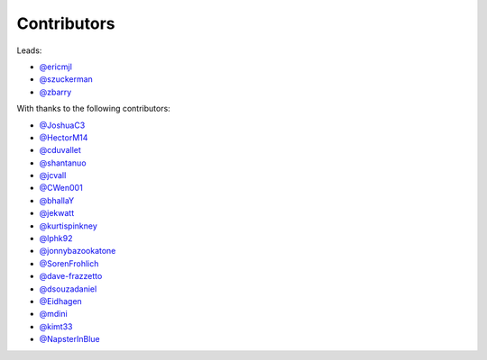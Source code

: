Contributors
============

Leads:

- `@ericmjl <https://github.com/ericmjl/pyjanitor/pulls?q=is%3Apr+author%3Aericmjl>`_
- `@szuckerman <https://github.com/ericmjl/pyjanitor/pulls?q=is%3Apr+author%3Aszuckerman>`_
- `@zbarry <https://github.com/zbarry>`_

With thanks to the following contributors:

- `@JoshuaC3 <https://github.com/ericmjl/pyjanitor/pulls?q=is%3Apr+author%3AJoshuaC3>`_
- `@HectorM14 <https://github.com/HectorM14>`_
- `@cduvallet <https://github.com/cduvallet>`_
- `@shantanuo <https://github.com/shantanuo>`_
- `@jcvall <https://github.com/jcvall>`_
- `@CWen001 <https://github.com/CWen001>`_
- `@bhallaY <https://github.com/bhallaY>`_
- `@jekwatt <https://github.com/jekwatt>`_
- `@kurtispinkney <https://github.com/kurtispinkney>`_
- `@lphk92 <https://github.com/lphk92>`_
- `@jonnybazookatone <https://github.com/jonnybazookatone>`_
- `@SorenFrohlich <https://github.com/SorenFrohlich>`_
- `@dave-frazzetto <https://github.com/dave-frazzetto>`_
- `@dsouzadaniel <https://github.com/dsouzadaniel>`_
- `@Eidhagen <https://github.com/Eidhagen>`_
- `@mdini <https://github.com/mdini>`_
- `@kimt33 <https://github.com/kimt33>`_
- `@NapsterInBlue <https://github.com/NapsterInBlue>`_